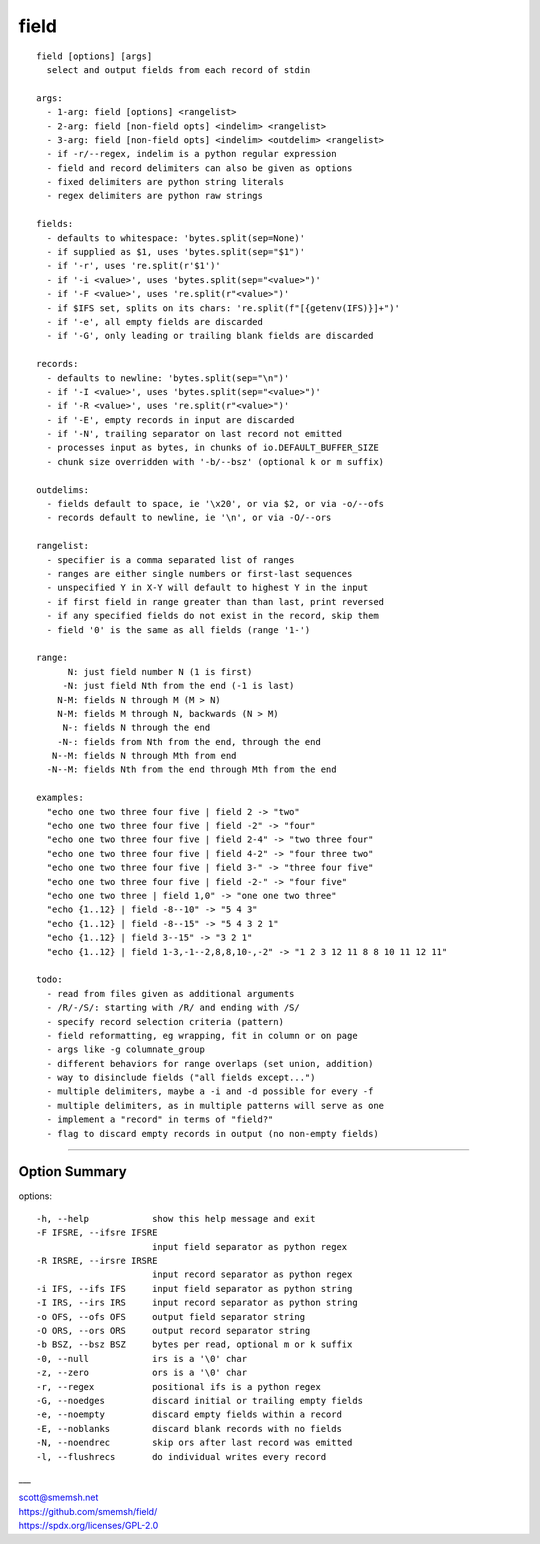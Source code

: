 field
==============================================================================

::

  field [options] [args]
    select and output fields from each record of stdin
  
  args:
    - 1-arg: field [options] <rangelist>
    - 2-arg: field [non-field opts] <indelim> <rangelist>
    - 3-arg: field [non-field opts] <indelim> <outdelim> <rangelist>
    - if -r/--regex, indelim is a python regular expression
    - field and record delimiters can also be given as options
    - fixed delimiters are python string literals
    - regex delimiters are python raw strings
  
  fields:
    - defaults to whitespace: 'bytes.split(sep=None)'
    - if supplied as $1, uses 'bytes.split(sep="$1")'
    - if '-r', uses 're.split(r'$1')'
    - if '-i <value>', uses 'bytes.split(sep="<value>")'
    - if '-F <value>', uses 're.split(r"<value>")'
    - if $IFS set, splits on its chars: 're.split(f"[{getenv(IFS)}]+")'
    - if '-e', all empty fields are discarded
    - if '-G', only leading or trailing blank fields are discarded
  
  records:
    - defaults to newline: 'bytes.split(sep="\n")'
    - if '-I <value>', uses 'bytes.split(sep="<value>")'
    - if '-R <value>', uses 're.split(r"<value>")'
    - if '-E', empty records in input are discarded
    - if '-N', trailing separator on last record not emitted
    - processes input as bytes, in chunks of io.DEFAULT_BUFFER_SIZE
    - chunk size overridden with '-b/--bsz' (optional k or m suffix)
  
  outdelims:
    - fields default to space, ie '\x20', or via $2, or via -o/--ofs
    - records default to newline, ie '\n', or via -O/--ors
  
  rangelist:
    - specifier is a comma separated list of ranges
    - ranges are either single numbers or first-last sequences
    - unspecified Y in X-Y will default to highest Y in the input
    - if first field in range greater than than last, print reversed
    - if any specified fields do not exist in the record, skip them
    - field '0' is the same as all fields (range '1-')
  
  range:
        N: just field number N (1 is first)
       -N: just field Nth from the end (-1 is last)
      N-M: fields N through M (M > N)
      N-M: fields M through N, backwards (N > M)
       N-: fields N through the end
      -N-: fields from Nth from the end, through the end
     N--M: fields N through Mth from end
    -N--M: fields Nth from the end through Mth from the end
  
  examples:
    "echo one two three four five | field 2 -> "two"
    "echo one two three four five | field -2" -> "four"
    "echo one two three four five | field 2-4" -> "two three four"
    "echo one two three four five | field 4-2" -> "four three two"
    "echo one two three four five | field 3-" -> "three four five"
    "echo one two three four five | field -2-" -> "four five"
    "echo one two three | field 1,0" -> "one one two three"
    "echo {1..12} | field -8--10" -> "5 4 3"
    "echo {1..12} | field -8--15" -> "5 4 3 2 1"
    "echo {1..12} | field 3--15" -> "3 2 1"
    "echo {1..12} | field 1-3,-1--2,8,8,10-,-2" -> "1 2 3 12 11 8 8 10 11 12 11"
  
  todo:
    - read from files given as additional arguments
    - /R/-/S/: starting with /R/ and ending with /S/
    - specify record selection criteria (pattern)
    - field reformatting, eg wrapping, fit in column or on page
    - args like -g columnate_group
    - different behaviors for range overlaps (set union, addition)
    - way to disinclude fields ("all fields except...")
    - multiple delimiters, maybe a -i and -d possible for every -f
    - multiple delimiters, as in multiple patterns will serve as one
    - implement a "record" in terms of "field?"
    - flag to discard empty records in output (no non-empty fields)

____


Option Summary
~~~~~~~~~~~~~~~~~~~~~~~~~~~~~~~~~~~~~~~~~~~~~~~~~~~~~~~~~~~~~~~~~~~~~~~~~~~~~~

options::

  -h, --help            show this help message and exit
  -F IFSRE, --ifsre IFSRE
                        input field separator as python regex
  -R IRSRE, --irsre IRSRE
                        input record separator as python regex
  -i IFS, --ifs IFS     input field separator as python string
  -I IRS, --irs IRS     input record separator as python string
  -o OFS, --ofs OFS     output field separator string
  -O ORS, --ors ORS     output record separator string
  -b BSZ, --bsz BSZ     bytes per read, optional m or k suffix
  -0, --null            irs is a '\0' char
  -z, --zero            ors is a '\0' char
  -r, --regex           positional ifs is a python regex
  -G, --noedges         discard initial or trailing empty fields
  -e, --noempty         discard empty fields within a record
  -E, --noblanks        discard blank records with no fields
  -N, --noendrec        skip ors after last record was emitted
  -l, --flushrecs       do individual writes every record

___


| scott@smemsh.net
| https://github.com/smemsh/field/
| https://spdx.org/licenses/GPL-2.0

